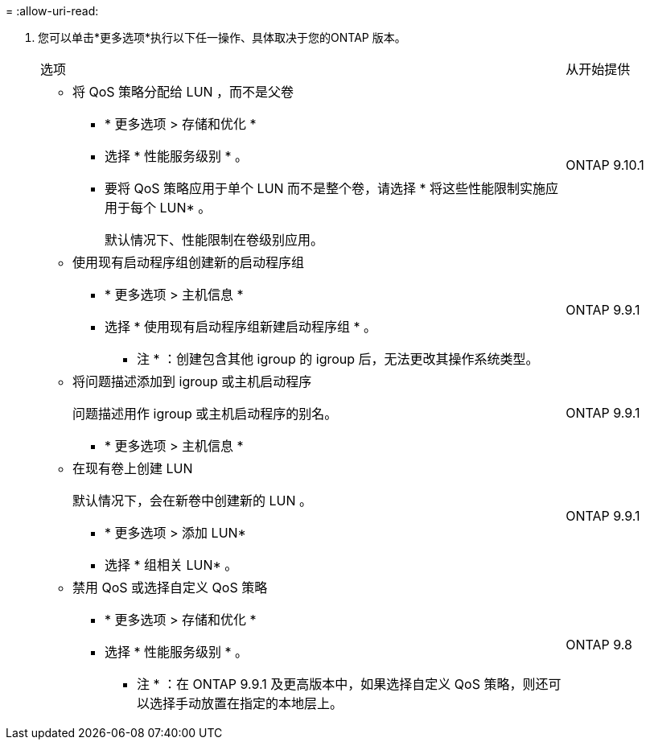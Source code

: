 = 
:allow-uri-read: 


. 您可以单击*更多选项*执行以下任一操作、具体取决于您的ONTAP 版本。
+
[cols="80,20"]
|===


| 选项 | 从开始提供 


 a| 
** 将 QoS 策略分配给 LUN ，而不是父卷
+
*** * 更多选项 > 存储和优化 *
*** 选择 * 性能服务级别 * 。
*** 要将 QoS 策略应用于单个 LUN 而不是整个卷，请选择 * 将这些性能限制实施应用于每个 LUN* 。
+
默认情况下、性能限制在卷级别应用。




| ONTAP 9.10.1 


 a| 
** 使用现有启动程序组创建新的启动程序组
+
*** * 更多选项 > 主机信息 *
*** 选择 * 使用现有启动程序组新建启动程序组 * 。
+
* 注 * ：创建包含其他 igroup 的 igroup 后，无法更改其操作系统类型。




| ONTAP 9.9.1 


 a| 
** 将问题描述添加到 igroup 或主机启动程序
+
问题描述用作 igroup 或主机启动程序的别名。

+
*** * 更多选项 > 主机信息 *



| ONTAP 9.9.1 


 a| 
** 在现有卷上创建 LUN
+
默认情况下，会在新卷中创建新的 LUN 。

+
*** * 更多选项 > 添加 LUN*
*** 选择 * 组相关 LUN* 。



| ONTAP 9.9.1 


 a| 
** 禁用 QoS 或选择自定义 QoS 策略
+
*** * 更多选项 > 存储和优化 *
*** 选择 * 性能服务级别 * 。
+
* 注 * ：在 ONTAP 9.9.1 及更高版本中，如果选择自定义 QoS 策略，则还可以选择手动放置在指定的本地层上。




| ONTAP 9.8 
|===

